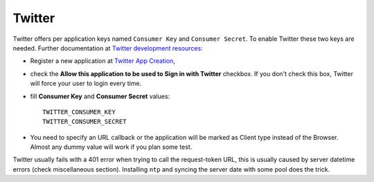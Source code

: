Twitter
=======

Twitter offers per application keys named ``Consumer Key`` and ``Consumer Secret``.
To enable Twitter these two keys are needed. Further documentation at
`Twitter development resources`_:

- Register a new application at `Twitter App Creation`_,

- check the **Allow this application to be used to Sign in with Twitter**
  checkbox. If you don't check this box, Twitter will force your user to login
  every time.

- fill **Consumer Key** and **Consumer Secret** values::

      TWITTER_CONSUMER_KEY
      TWITTER_CONSUMER_SECRET

- You need to specify an URL callback or the application will be marked as
  Client type instead of the Browser. Almost any dummy value will work if
  you plan some test.


Twitter usually fails with a 401 error when trying to call the request-token
URL, this is usually caused by server datetime errors (check miscellaneous
section). Installing ``ntp`` and syncing the server date with some pool does
the trick.

.. _Twitter development resources: https://dev.twitter.com/oauth
.. _Twitter App Creation: https://apps.twitter.com/apps/new
